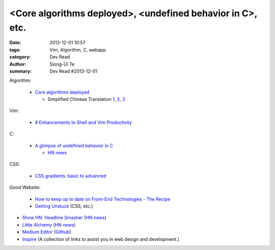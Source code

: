 <Core algorithms deployed>, <undefined behavior in C>, etc.
###########################################################

:date: 2013-12-01 10:57
:tags: Vim, Algorithm, C, webapp
:category: Dev Read
:author: Siong-Ui Te
:summary: Dev Read #2013-12-01


Algorithm:

  - `Core algorithms deployed <http://cstheory.stackexchange.com/questions/19759/core-algorithms-deployed>`_

    * Simplified Chinese Translation
      `1 <http://www.infoq.com/cn/news/2013/11/Core-algorithms-deployed>`__,
      `2 <http://www.linuxeden.com/html/news/20131201/146012.html>`__,
      `3 <http://www.linuxeden.com/html/news/20131201/146019.html>`__

Vim:

  - `9 Enhancements to Shell and Vim Productivity <http://www.danielmiessler.com/blog/enhancements-to-shell-and-vim-productivity>`_

C:

  - `A glimpse of undefined behavior in C <http://blog.chris-cole.net/2013/11/30/a-glimpse-of-undefined-behavior-in-c/>`_

    * `HN news <https://news.ycombinator.com/item?id=6824221>`__

CSS:

  - `CSS gradients: basic to advanced <http://themarklee.com/2013/11/29/get-started-css-gradients/>`_

Good Website:

  - `How to keep up to date on Front-End Technologies - The Recipe <http://uptodate.frontendrescue.org/>`_

  - `Getting Unstuck <http://themarklee.com/>`_ (CSS, etc.)

- `Show HN: Headline Smasher <http://www.headlinesmasher.com/>`_
  (`HN news <https://news.ycombinator.com/item?id=6824017>`__)

- `Little Alchemy <http://littlealchemy.com/>`_
  (`HN news <https://news.ycombinator.com/item?id=6826797>`__)

- `Medium Editor <http://daviferreira.github.io/medium-editor/>`_
  (`Github <https://github.com/daviferreira/medium-editor>`__)

- `Inspire <https://github.com/Codingbean/Inspire>`_ (A collection of links to assist you in web design and development.)
